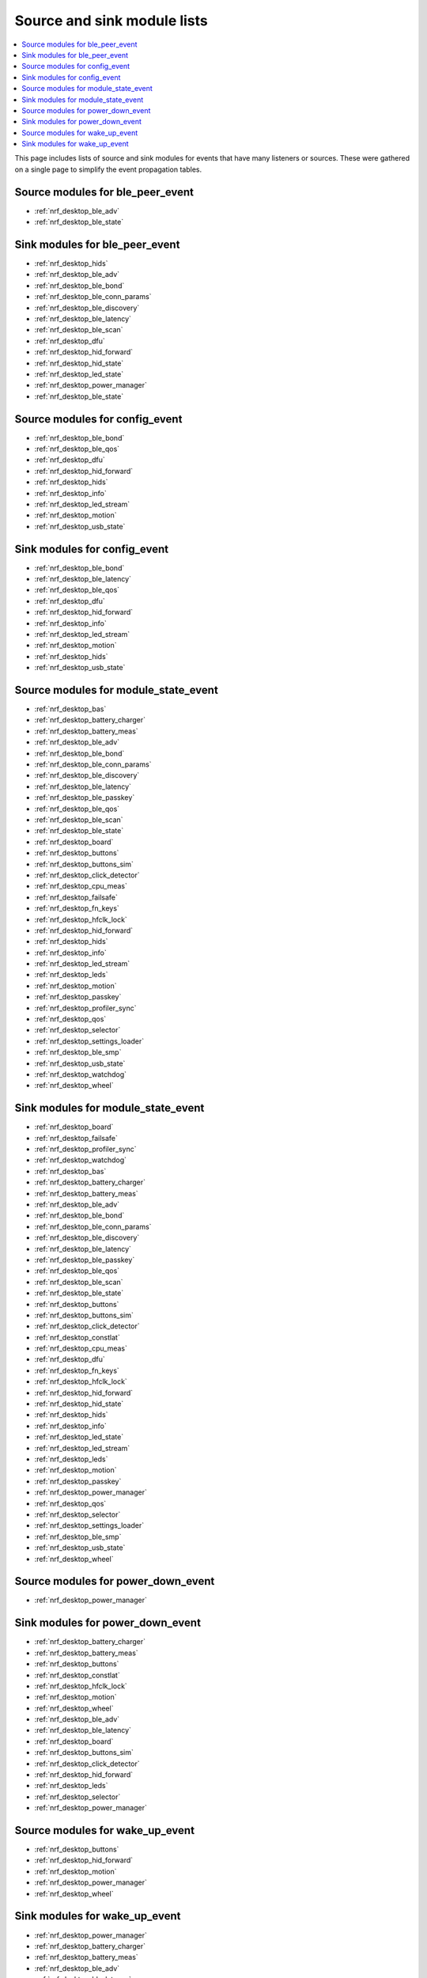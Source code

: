 .. _nrf_desktop_event_rel_modules:

Source and sink module lists
############################

.. contents::
   :local:
   :depth: 2

This page includes lists of source and sink modules for events that have many listeners or sources.
These were gathered on a single page to simplify the event propagation tables.

.. _nrf_desktop_ble_peer_event_sources:

Source modules for ble_peer_event
=================================

* :ref:`nrf_desktop_ble_adv`
* :ref:`nrf_desktop_ble_state`

.. _nrf_desktop_ble_peer_event_sinks:

Sink modules for ble_peer_event
===============================

* :ref:`nrf_desktop_hids`
* :ref:`nrf_desktop_ble_adv`
* :ref:`nrf_desktop_ble_bond`
* :ref:`nrf_desktop_ble_conn_params`
* :ref:`nrf_desktop_ble_discovery`
* :ref:`nrf_desktop_ble_latency`
* :ref:`nrf_desktop_ble_scan`
* :ref:`nrf_desktop_dfu`
* :ref:`nrf_desktop_hid_forward`
* :ref:`nrf_desktop_hid_state`
* :ref:`nrf_desktop_led_state`
* :ref:`nrf_desktop_power_manager`
* :ref:`nrf_desktop_ble_state`


.. _nrf_desktop_config_event_sources:

Source modules for config_event
===============================

* :ref:`nrf_desktop_ble_bond`
* :ref:`nrf_desktop_ble_qos`
* :ref:`nrf_desktop_dfu`
* :ref:`nrf_desktop_hid_forward`
* :ref:`nrf_desktop_hids`
* :ref:`nrf_desktop_info`
* :ref:`nrf_desktop_led_stream`
* :ref:`nrf_desktop_motion`
* :ref:`nrf_desktop_usb_state`

.. _nrf_desktop_config_event_sinks:

Sink modules for config_event
=============================

* :ref:`nrf_desktop_ble_bond`
* :ref:`nrf_desktop_ble_latency`
* :ref:`nrf_desktop_ble_qos`
* :ref:`nrf_desktop_dfu`
* :ref:`nrf_desktop_hid_forward`
* :ref:`nrf_desktop_info`
* :ref:`nrf_desktop_led_stream`
* :ref:`nrf_desktop_motion`
* :ref:`nrf_desktop_hids`
* :ref:`nrf_desktop_usb_state`


.. _nrf_desktop_module_state_event_sources:

Source modules for module_state_event
=====================================

* :ref:`nrf_desktop_bas`
* :ref:`nrf_desktop_battery_charger`
* :ref:`nrf_desktop_battery_meas`
* :ref:`nrf_desktop_ble_adv`
* :ref:`nrf_desktop_ble_bond`
* :ref:`nrf_desktop_ble_conn_params`
* :ref:`nrf_desktop_ble_discovery`
* :ref:`nrf_desktop_ble_latency`
* :ref:`nrf_desktop_ble_passkey`
* :ref:`nrf_desktop_ble_qos`
* :ref:`nrf_desktop_ble_scan`
* :ref:`nrf_desktop_ble_state`
* :ref:`nrf_desktop_board`
* :ref:`nrf_desktop_buttons`
* :ref:`nrf_desktop_buttons_sim`
* :ref:`nrf_desktop_click_detector`
* :ref:`nrf_desktop_cpu_meas`
* :ref:`nrf_desktop_failsafe`
* :ref:`nrf_desktop_fn_keys`
* :ref:`nrf_desktop_hfclk_lock`
* :ref:`nrf_desktop_hid_forward`
* :ref:`nrf_desktop_hids`
* :ref:`nrf_desktop_info`
* :ref:`nrf_desktop_led_stream`
* :ref:`nrf_desktop_leds`
* :ref:`nrf_desktop_motion`
* :ref:`nrf_desktop_passkey`
* :ref:`nrf_desktop_profiler_sync`
* :ref:`nrf_desktop_qos`
* :ref:`nrf_desktop_selector`
* :ref:`nrf_desktop_settings_loader`
* :ref:`nrf_desktop_ble_smp`
* :ref:`nrf_desktop_usb_state`
* :ref:`nrf_desktop_watchdog`
* :ref:`nrf_desktop_wheel`

.. _nrf_desktop_module_state_event_sinks:

Sink modules for module_state_event
===================================

* :ref:`nrf_desktop_board`
* :ref:`nrf_desktop_failsafe`
* :ref:`nrf_desktop_profiler_sync`
* :ref:`nrf_desktop_watchdog`
* :ref:`nrf_desktop_bas`
* :ref:`nrf_desktop_battery_charger`
* :ref:`nrf_desktop_battery_meas`
* :ref:`nrf_desktop_ble_adv`
* :ref:`nrf_desktop_ble_bond`
* :ref:`nrf_desktop_ble_conn_params`
* :ref:`nrf_desktop_ble_discovery`
* :ref:`nrf_desktop_ble_latency`
* :ref:`nrf_desktop_ble_passkey`
* :ref:`nrf_desktop_ble_qos`
* :ref:`nrf_desktop_ble_scan`
* :ref:`nrf_desktop_ble_state`
* :ref:`nrf_desktop_buttons`
* :ref:`nrf_desktop_buttons_sim`
* :ref:`nrf_desktop_click_detector`
* :ref:`nrf_desktop_constlat`
* :ref:`nrf_desktop_cpu_meas`
* :ref:`nrf_desktop_dfu`
* :ref:`nrf_desktop_fn_keys`
* :ref:`nrf_desktop_hfclk_lock`
* :ref:`nrf_desktop_hid_forward`
* :ref:`nrf_desktop_hid_state`
* :ref:`nrf_desktop_hids`
* :ref:`nrf_desktop_info`
* :ref:`nrf_desktop_led_state`
* :ref:`nrf_desktop_led_stream`
* :ref:`nrf_desktop_leds`
* :ref:`nrf_desktop_motion`
* :ref:`nrf_desktop_passkey`
* :ref:`nrf_desktop_power_manager`
* :ref:`nrf_desktop_qos`
* :ref:`nrf_desktop_selector`
* :ref:`nrf_desktop_settings_loader`
* :ref:`nrf_desktop_ble_smp`
* :ref:`nrf_desktop_usb_state`
* :ref:`nrf_desktop_wheel`


.. _nrf_desktop_power_down_event_sources:

Source modules for power_down_event
===================================

* :ref:`nrf_desktop_power_manager`

.. _nrf_desktop_power_down_event_sinks:

Sink modules for power_down_event
=================================

* :ref:`nrf_desktop_battery_charger`
* :ref:`nrf_desktop_battery_meas`
* :ref:`nrf_desktop_buttons`
* :ref:`nrf_desktop_constlat`
* :ref:`nrf_desktop_hfclk_lock`
* :ref:`nrf_desktop_motion`
* :ref:`nrf_desktop_wheel`
* :ref:`nrf_desktop_ble_adv`
* :ref:`nrf_desktop_ble_latency`
* :ref:`nrf_desktop_board`
* :ref:`nrf_desktop_buttons_sim`
* :ref:`nrf_desktop_click_detector`
* :ref:`nrf_desktop_hid_forward`
* :ref:`nrf_desktop_leds`
* :ref:`nrf_desktop_selector`
* :ref:`nrf_desktop_power_manager`


.. _nrf_desktop_wake_up_event_sources:

Source modules for wake_up_event
================================

* :ref:`nrf_desktop_buttons`
* :ref:`nrf_desktop_hid_forward`
* :ref:`nrf_desktop_motion`
* :ref:`nrf_desktop_power_manager`
* :ref:`nrf_desktop_wheel`

.. _nrf_desktop_wake_up_event_sinks:

Sink modules for wake_up_event
==============================

* :ref:`nrf_desktop_power_manager`
* :ref:`nrf_desktop_battery_charger`
* :ref:`nrf_desktop_battery_meas`
* :ref:`nrf_desktop_ble_adv`
* :ref:`nrf_desktop_ble_latency`
* :ref:`nrf_desktop_board`
* :ref:`nrf_desktop_buttons`
* :ref:`nrf_desktop_buttons_sim`
* :ref:`nrf_desktop_click_detector`
* :ref:`nrf_desktop_constlat`
* :ref:`nrf_desktop_hfclk_lock`
* :ref:`nrf_desktop_hid_forward`
* :ref:`nrf_desktop_leds`
* :ref:`nrf_desktop_motion`
* :ref:`nrf_desktop_selector`
* :ref:`nrf_desktop_usb_state`
* :ref:`nrf_desktop_wheel`
